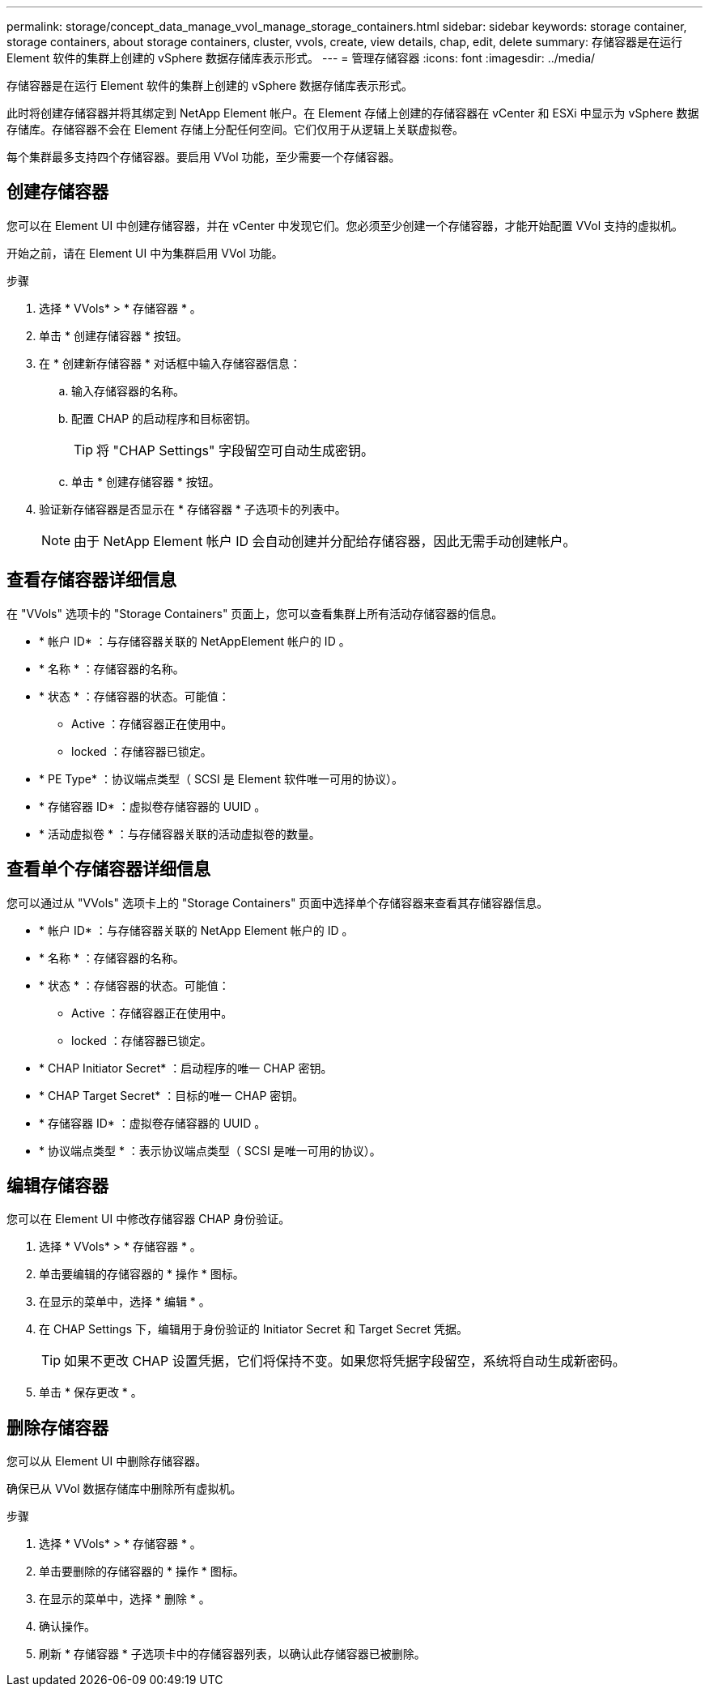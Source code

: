 ---
permalink: storage/concept_data_manage_vvol_manage_storage_containers.html 
sidebar: sidebar 
keywords: storage container, storage containers, about storage containers, cluster, vvols, create, view details, chap, edit, delete 
summary: 存储容器是在运行 Element 软件的集群上创建的 vSphere 数据存储库表示形式。 
---
= 管理存储容器
:icons: font
:imagesdir: ../media/


[role="lead"]
存储容器是在运行 Element 软件的集群上创建的 vSphere 数据存储库表示形式。

此时将创建存储容器并将其绑定到 NetApp Element 帐户。在 Element 存储上创建的存储容器在 vCenter 和 ESXi 中显示为 vSphere 数据存储库。存储容器不会在 Element 存储上分配任何空间。它们仅用于从逻辑上关联虚拟卷。

每个集群最多支持四个存储容器。要启用 VVol 功能，至少需要一个存储容器。



== 创建存储容器

您可以在 Element UI 中创建存储容器，并在 vCenter 中发现它们。您必须至少创建一个存储容器，才能开始配置 VVol 支持的虚拟机。

开始之前，请在 Element UI 中为集群启用 VVol 功能。

.步骤
. 选择 * VVols* > * 存储容器 * 。
. 单击 * 创建存储容器 * 按钮。
. 在 * 创建新存储容器 * 对话框中输入存储容器信息：
+
.. 输入存储容器的名称。
.. 配置 CHAP 的启动程序和目标密钥。
+

TIP: 将 "CHAP Settings" 字段留空可自动生成密钥。

.. 单击 * 创建存储容器 * 按钮。


. 验证新存储容器是否显示在 * 存储容器 * 子选项卡的列表中。
+

NOTE: 由于 NetApp Element 帐户 ID 会自动创建并分配给存储容器，因此无需手动创建帐户。





== 查看存储容器详细信息

在 "VVols" 选项卡的 "Storage Containers" 页面上，您可以查看集群上所有活动存储容器的信息。

* * 帐户 ID* ：与存储容器关联的 NetAppElement 帐户的 ID 。
* * 名称 * ：存储容器的名称。
* * 状态 * ：存储容器的状态。可能值：
+
** Active ：存储容器正在使用中。
** locked ：存储容器已锁定。


* * PE Type* ：协议端点类型（ SCSI 是 Element 软件唯一可用的协议）。
* * 存储容器 ID* ：虚拟卷存储容器的 UUID 。
* * 活动虚拟卷 * ：与存储容器关联的活动虚拟卷的数量。




== 查看单个存储容器详细信息

您可以通过从 "VVols" 选项卡上的 "Storage Containers" 页面中选择单个存储容器来查看其存储容器信息。

* * 帐户 ID* ：与存储容器关联的 NetApp Element 帐户的 ID 。
* * 名称 * ：存储容器的名称。
* * 状态 * ：存储容器的状态。可能值：
+
** Active ：存储容器正在使用中。
** locked ：存储容器已锁定。


* * CHAP Initiator Secret* ：启动程序的唯一 CHAP 密钥。
* * CHAP Target Secret* ：目标的唯一 CHAP 密钥。
* * 存储容器 ID* ：虚拟卷存储容器的 UUID 。
* * 协议端点类型 * ：表示协议端点类型（ SCSI 是唯一可用的协议）。




== 编辑存储容器

您可以在 Element UI 中修改存储容器 CHAP 身份验证。

. 选择 * VVols* > * 存储容器 * 。
. 单击要编辑的存储容器的 * 操作 * 图标。
. 在显示的菜单中，选择 * 编辑 * 。
. 在 CHAP Settings 下，编辑用于身份验证的 Initiator Secret 和 Target Secret 凭据。
+

TIP: 如果不更改 CHAP 设置凭据，它们将保持不变。如果您将凭据字段留空，系统将自动生成新密码。

. 单击 * 保存更改 * 。




== 删除存储容器

您可以从 Element UI 中删除存储容器。

确保已从 VVol 数据存储库中删除所有虚拟机。

.步骤
. 选择 * VVols* > * 存储容器 * 。
. 单击要删除的存储容器的 * 操作 * 图标。
. 在显示的菜单中，选择 * 删除 * 。
. 确认操作。
. 刷新 * 存储容器 * 子选项卡中的存储容器列表，以确认此存储容器已被删除。


